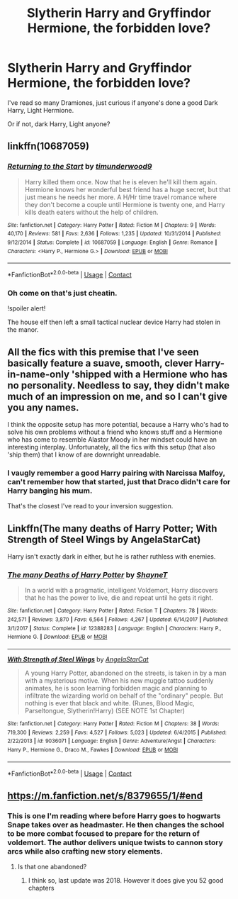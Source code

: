 #+TITLE: Slytherin Harry and Gryffindor Hermione, the forbidden love?

* Slytherin Harry and Gryffindor Hermione, the forbidden love?
:PROPERTIES:
:Author: SkepticDad17
:Score: 19
:DateUnix: 1609313923.0
:DateShort: 2020-Dec-30
:FlairText: Request
:END:
I've read so many Dramiones, just curious if anyone's done a good Dark Harry, Light Hermione.

Or if not, dark Harry, Light anyone?


** linkffn(10687059)
:PROPERTIES:
:Author: LadyVengeance29
:Score: 5
:DateUnix: 1609362108.0
:DateShort: 2020-Dec-31
:END:

*** [[https://www.fanfiction.net/s/10687059/1/][*/Returning to the Start/*]] by [[https://www.fanfiction.net/u/1816893/timunderwood9][/timunderwood9/]]

#+begin_quote
  Harry killed them once. Now that he is eleven he'll kill them again. Hermione knows her wonderful best friend has a huge secret, but that just means he needs her more. A H/Hr time travel romance where they don't become a couple until Hermione is twenty one, and Harry kills death eaters without the help of children.
#+end_quote

^{/Site/:} ^{fanfiction.net} ^{*|*} ^{/Category/:} ^{Harry} ^{Potter} ^{*|*} ^{/Rated/:} ^{Fiction} ^{M} ^{*|*} ^{/Chapters/:} ^{9} ^{*|*} ^{/Words/:} ^{40,170} ^{*|*} ^{/Reviews/:} ^{581} ^{*|*} ^{/Favs/:} ^{2,636} ^{*|*} ^{/Follows/:} ^{1,235} ^{*|*} ^{/Updated/:} ^{10/31/2014} ^{*|*} ^{/Published/:} ^{9/12/2014} ^{*|*} ^{/Status/:} ^{Complete} ^{*|*} ^{/id/:} ^{10687059} ^{*|*} ^{/Language/:} ^{English} ^{*|*} ^{/Genre/:} ^{Romance} ^{*|*} ^{/Characters/:} ^{<Harry} ^{P.,} ^{Hermione} ^{G.>} ^{*|*} ^{/Download/:} ^{[[http://www.ff2ebook.com/old/ffn-bot/index.php?id=10687059&source=ff&filetype=epub][EPUB]]} ^{or} ^{[[http://www.ff2ebook.com/old/ffn-bot/index.php?id=10687059&source=ff&filetype=mobi][MOBI]]}

--------------

*FanfictionBot*^{2.0.0-beta} | [[https://github.com/FanfictionBot/reddit-ffn-bot/wiki/Usage][Usage]] | [[https://www.reddit.com/message/compose?to=tusing][Contact]]
:PROPERTIES:
:Author: FanfictionBot
:Score: 3
:DateUnix: 1609362130.0
:DateShort: 2020-Dec-31
:END:


*** Oh come on that's just cheatin.

!spoiler alert!

The house elf then left a small tactical nuclear device Harry had stolen in the manor.
:PROPERTIES:
:Author: SkepticDad17
:Score: 3
:DateUnix: 1609387584.0
:DateShort: 2020-Dec-31
:END:


** All the fics with this premise that I've seen basically feature a suave, smooth, clever Harry-in-name-only 'shipped with a Hermione who has no personality. Needless to say, they didn't make much of an impression on me, and so I can't give you any names.

I think the opposite setup has more potential, because a Harry who's had to solve his own problems without a friend who knows stuff and a Hermione who has come to resemble Alastor Moody in her mindset could have an interesting interplay. Unfortunately, all the fics with this setup (that also 'ship them) that I know of are downright unreadable.
:PROPERTIES:
:Author: turbinicarpus
:Score: 6
:DateUnix: 1609331042.0
:DateShort: 2020-Dec-30
:END:

*** I vaugly remember a good Harry pairing with Narcissa Malfoy, can't remember how that started, just that Draco didn't care for Harry banging his mum.

That's the closest I've read to your inversion suggestion.
:PROPERTIES:
:Author: SkepticDad17
:Score: 2
:DateUnix: 1609334277.0
:DateShort: 2020-Dec-30
:END:


** Linkffn(The many deaths of Harry Potter; With Strength of Steel Wings by AngelaStarCat)

Harry isn't exactly dark in either, but he is rather ruthless with enemies.
:PROPERTIES:
:Author: rohan62442
:Score: 3
:DateUnix: 1609347755.0
:DateShort: 2020-Dec-30
:END:

*** [[https://www.fanfiction.net/s/12388283/1/][*/The many Deaths of Harry Potter/*]] by [[https://www.fanfiction.net/u/1541014/ShayneT][/ShayneT/]]

#+begin_quote
  In a world with a pragmatic, intelligent Voldemort, Harry discovers that he has the power to live, die and repeat until he gets it right.
#+end_quote

^{/Site/:} ^{fanfiction.net} ^{*|*} ^{/Category/:} ^{Harry} ^{Potter} ^{*|*} ^{/Rated/:} ^{Fiction} ^{T} ^{*|*} ^{/Chapters/:} ^{78} ^{*|*} ^{/Words/:} ^{242,571} ^{*|*} ^{/Reviews/:} ^{3,870} ^{*|*} ^{/Favs/:} ^{6,564} ^{*|*} ^{/Follows/:} ^{4,267} ^{*|*} ^{/Updated/:} ^{6/14/2017} ^{*|*} ^{/Published/:} ^{3/1/2017} ^{*|*} ^{/Status/:} ^{Complete} ^{*|*} ^{/id/:} ^{12388283} ^{*|*} ^{/Language/:} ^{English} ^{*|*} ^{/Characters/:} ^{Harry} ^{P.,} ^{Hermione} ^{G.} ^{*|*} ^{/Download/:} ^{[[http://www.ff2ebook.com/old/ffn-bot/index.php?id=12388283&source=ff&filetype=epub][EPUB]]} ^{or} ^{[[http://www.ff2ebook.com/old/ffn-bot/index.php?id=12388283&source=ff&filetype=mobi][MOBI]]}

--------------

[[https://www.fanfiction.net/s/9036071/1/][*/With Strength of Steel Wings/*]] by [[https://www.fanfiction.net/u/717542/AngelaStarCat][/AngelaStarCat/]]

#+begin_quote
  A young Harry Potter, abandoned on the streets, is taken in by a man with a mysterious motive. When his new muggle tattoo suddenly animates, he is soon learning forbidden magic and planning to infiltrate the wizarding world on behalf of the "ordinary" people. But nothing is ever that black and white. (Runes, Blood Magic, Parseltongue, Slytherin!Harry) (SEE NOTE 1st Chapter)
#+end_quote

^{/Site/:} ^{fanfiction.net} ^{*|*} ^{/Category/:} ^{Harry} ^{Potter} ^{*|*} ^{/Rated/:} ^{Fiction} ^{M} ^{*|*} ^{/Chapters/:} ^{38} ^{*|*} ^{/Words/:} ^{719,300} ^{*|*} ^{/Reviews/:} ^{2,259} ^{*|*} ^{/Favs/:} ^{4,527} ^{*|*} ^{/Follows/:} ^{5,023} ^{*|*} ^{/Updated/:} ^{6/4/2015} ^{*|*} ^{/Published/:} ^{2/22/2013} ^{*|*} ^{/id/:} ^{9036071} ^{*|*} ^{/Language/:} ^{English} ^{*|*} ^{/Genre/:} ^{Adventure/Angst} ^{*|*} ^{/Characters/:} ^{Harry} ^{P.,} ^{Hermione} ^{G.,} ^{Draco} ^{M.,} ^{Fawkes} ^{*|*} ^{/Download/:} ^{[[http://www.ff2ebook.com/old/ffn-bot/index.php?id=9036071&source=ff&filetype=epub][EPUB]]} ^{or} ^{[[http://www.ff2ebook.com/old/ffn-bot/index.php?id=9036071&source=ff&filetype=mobi][MOBI]]}

--------------

*FanfictionBot*^{2.0.0-beta} | [[https://github.com/FanfictionBot/reddit-ffn-bot/wiki/Usage][Usage]] | [[https://www.reddit.com/message/compose?to=tusing][Contact]]
:PROPERTIES:
:Author: FanfictionBot
:Score: 1
:DateUnix: 1609412569.0
:DateShort: 2020-Dec-31
:END:


** [[https://m.fanfiction.net/s/8379655/1/#end]]
:PROPERTIES:
:Author: beard387
:Score: 1
:DateUnix: 1609391321.0
:DateShort: 2020-Dec-31
:END:

*** This is one I'm reading where before Harry goes to hogwarts Snape takes over as headmaster. He then changes the school to be more combat focused to prepare for the return of voldemort. The author delivers unique twists to cannon story arcs while also crafting new story elements.
:PROPERTIES:
:Author: beard387
:Score: 1
:DateUnix: 1609391548.0
:DateShort: 2020-Dec-31
:END:

**** Is that one abandoned?
:PROPERTIES:
:Author: SkepticDad17
:Score: 1
:DateUnix: 1609400405.0
:DateShort: 2020-Dec-31
:END:

***** I think so, last update was 2018. However it does give you 52 good chapters
:PROPERTIES:
:Author: beard387
:Score: 1
:DateUnix: 1609400467.0
:DateShort: 2020-Dec-31
:END:
